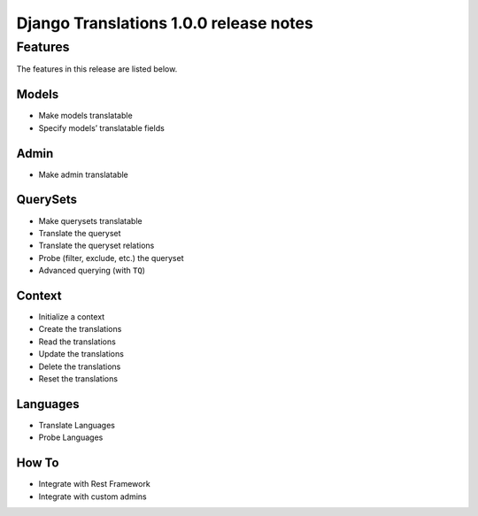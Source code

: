 Django Translations 1.0.0 release notes
---------------------------------------

Features
^^^^^^^^

The features in this release are listed below.

Models
""""""

- Make models translatable
- Specify models’ translatable fields

Admin
"""""

- Make admin translatable

QuerySets
"""""""""

- Make querysets translatable
- Translate the queryset
- Translate the queryset relations
- Probe (filter, exclude, etc.) the queryset
- Advanced querying (with ``TQ``)

Context
"""""""

- Initialize a context
- Create the translations
- Read the translations
- Update the translations
- Delete the translations
- Reset the translations

Languages
"""""""""

- Translate Languages
- Probe Languages

How To
""""""

- Integrate with Rest Framework
- Integrate with custom admins

